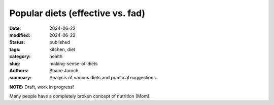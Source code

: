 ************************************************************
 Popular diets (effective vs. fad)
************************************************************

:date: 2024-06-22
:modified: 2024-06-22
:status: published
:tags: kitchen, diet
:category: health
:slug: making-sense-of-diets
:authors: Shane Jaroch
:summary: Analysis of various diets and practical suggestions.


**NOTE:** Draft, work in progress!

Many people have a completely broken concept of nutrition (Mom).


